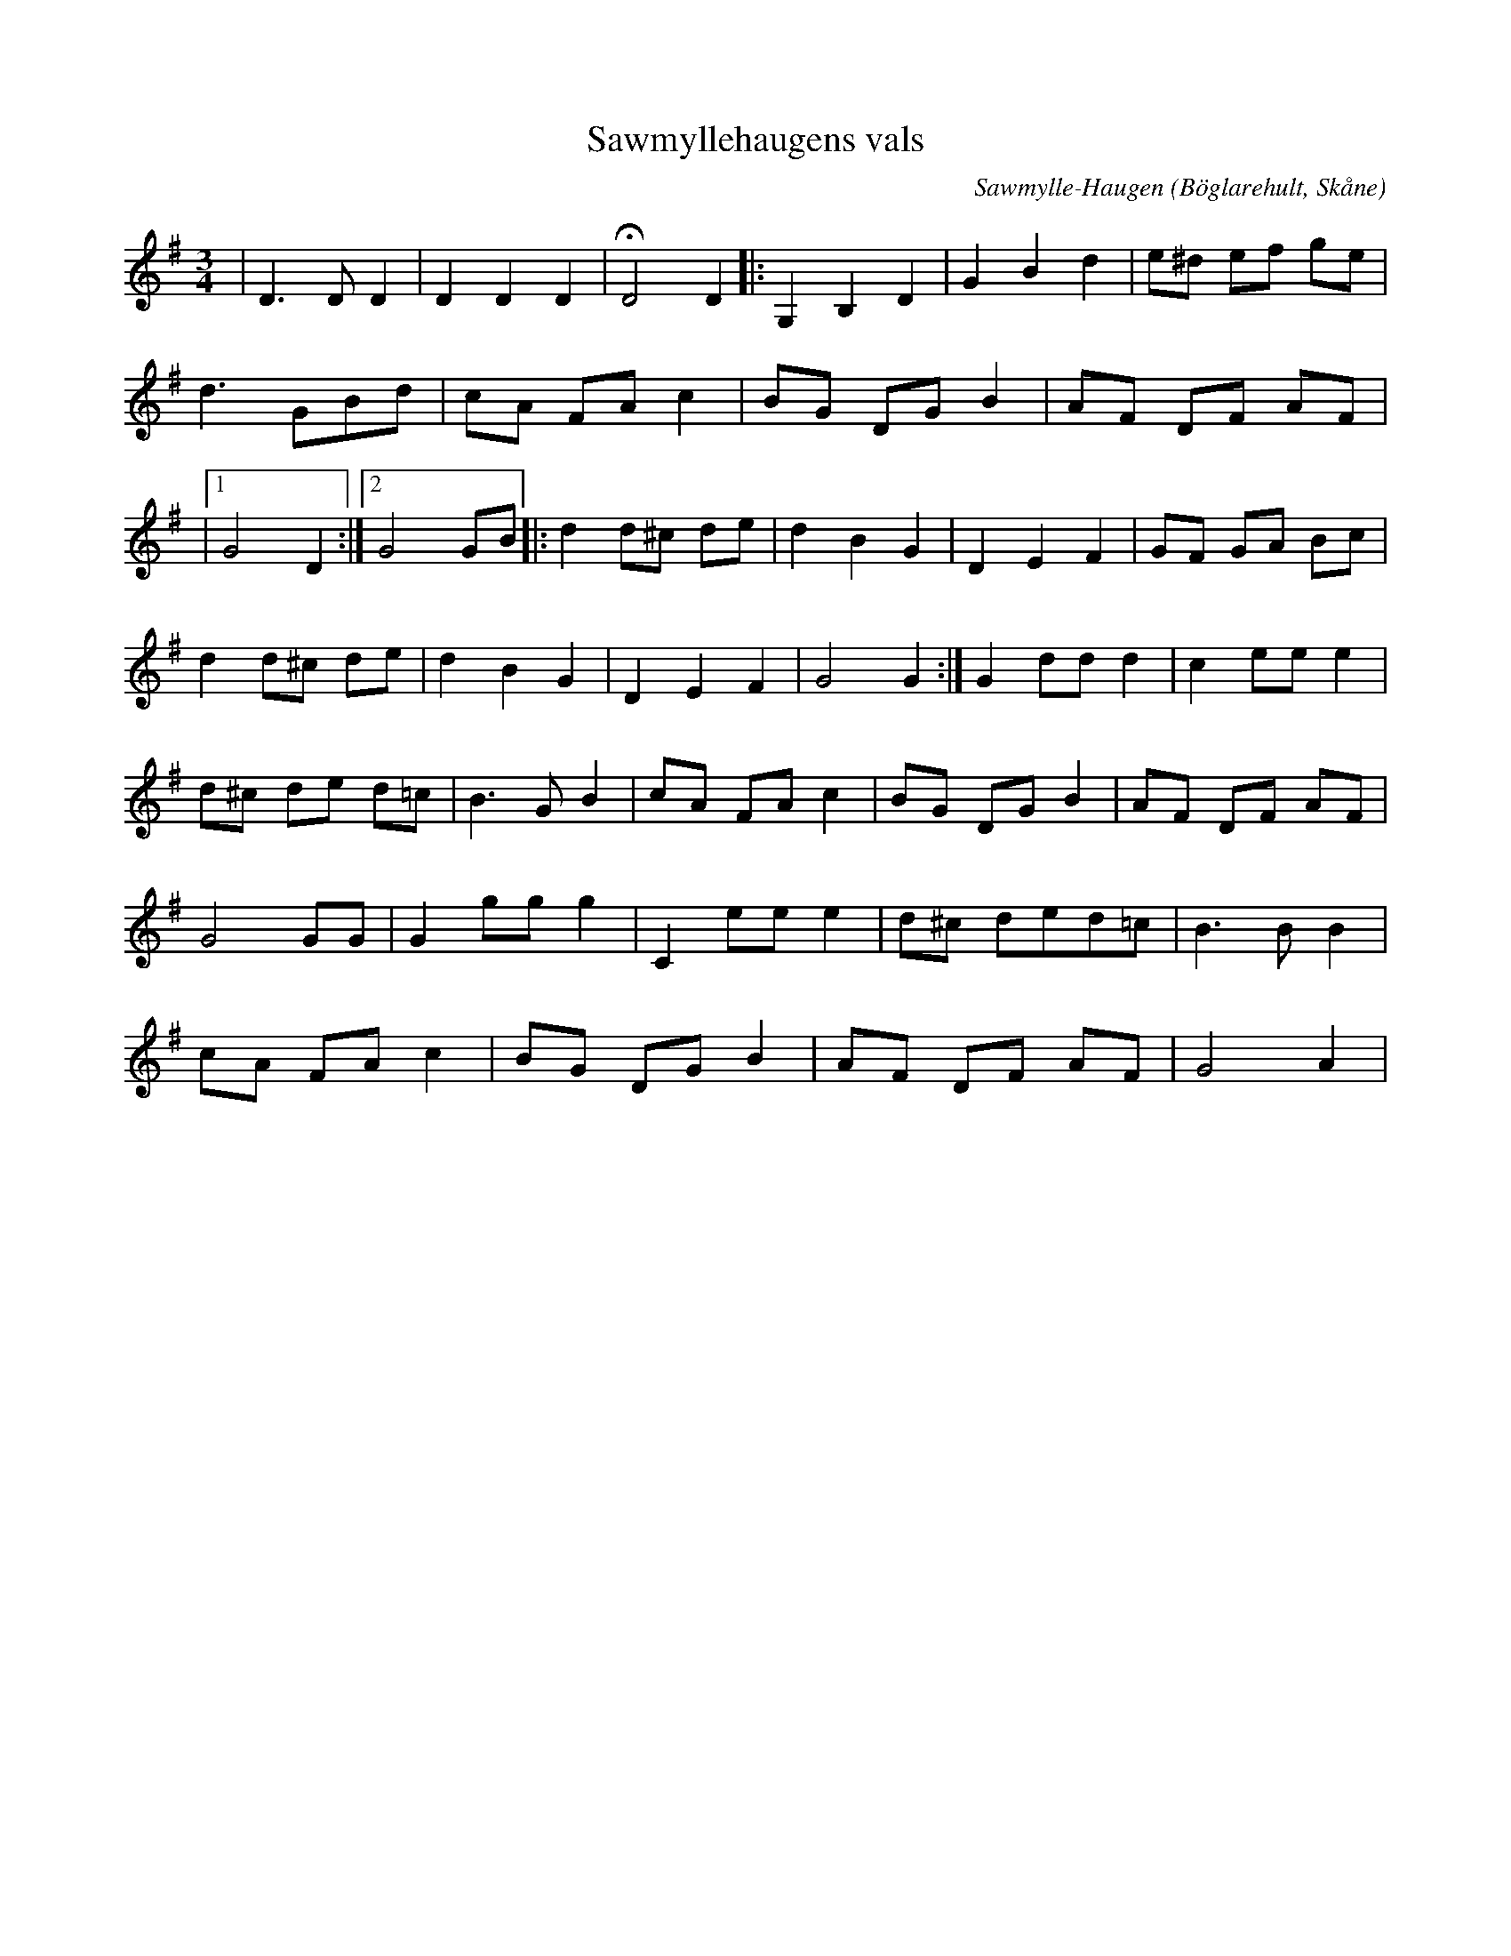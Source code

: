 %%abc-charset utf-8

X:1
T:Sawmyllehaugens vals
C:Sawmylle-Haugen
R:Vals
Z:Patrik Månsson, 29/11 2008
O:Böglarehult, Skåne
M:3/4
L:1/8
K:G
|D3 D D2 | D2 D2 D2 | !fermata!D4 D2 |: G,2 B,2 D2 | G2 B2 d2 | e^d ef ge |
d3 GBd | cA FA c2 | BG DG B2 | AF DF AF |
|[1 G4 D2 :|[2 G4 GB]|: d2 d^c de | d2 B2 G2 | D2 E2 F2 | GF GA Bc |
d2 d^c de | d2 B2 G2 | D2 E2 F2 | G4 G2 :| G2 dd d2 | c2 ee e2 |
d^c de d=c | B3 G B2 | cA FA c2 | BG DG B2 | AF DF AF |
G4 GG | G2 gg g2 | C2 ee e2 | d^c ded=c | B3 B B2 |
cA FA c2 | BG DG B2 | AF DF AF | G4 A2 |

